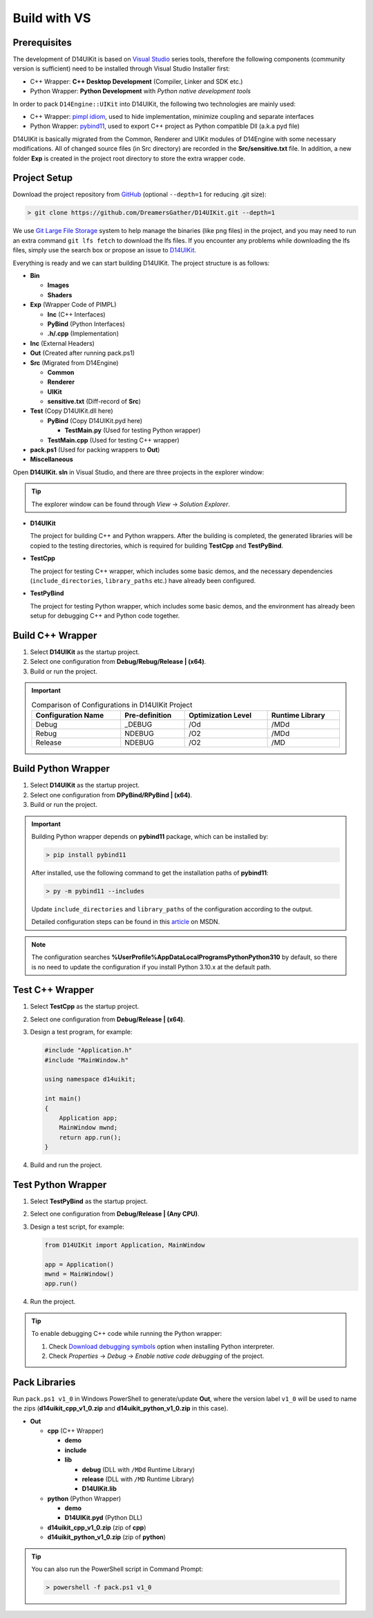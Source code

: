 Build with VS
=============

Prerequisites
-------------

The development of D14UIKit is based on `Visual Studio`_ series tools, therefore the following components (community version is sufficient) need to be installed through Visual Studio Installer first:

* C++ Wrapper: **C++ Desktop Development** (Compiler, Linker and SDK etc.)
* Python Wrapper: **Python Development** with *Python native development tools*

.. seealso::

   More details about how to co-develop C++ and Python in Visual Studio can be found in this MSDN article: `Create a C++ extension for Python in Visual Studio`_.

In order to pack ``D14Engine::UIKit`` into D14UIKit, the following two technologies are mainly used:

* C++ Wrapper: `pimpl idiom`_, used to hide implementation, minimize coupling and separate interfaces
* Python Wrapper: `pybind11`_, used to export C++ project as Python compatible Dll (a.k.a pyd file)

D14UIKit is basically migrated from the Common, Renderer and UIKit modules of D14Engine with some necessary modifications. All of changed source files (in Src directory) are recorded in the **Src/sensitive.txt** file. In addition, a new folder **Exp** is created in the project root directory to store the extra wrapper code.

.. _Visual Studio: https://visualstudio.microsoft.com/
.. _Create a C++ extension for Python in Visual Studio: https://learn.microsoft.com/en-us/visualstudio/python/working-with-c-cpp-python-in-visual-studio?view=vs-2022
.. _pimpl idiom: https://learn.microsoft.com/en-us/cpp/cpp/pimpl-for-compile-time-encapsulation-modern-cpp
.. _pybind11: https://github.com/pybind/pybind11

Project Setup
-------------

Download the project repository from `GitHub`_ (optional ``--depth=1`` for reducing .git size):

.. sourcecode:: bat

   > git clone https://github.com/DreamersGather/D14UIKit.git --depth=1

We use `Git Large File Storage`_ system to help manage the binaries (like png files) in the project, and you may need to run an extra command ``git lfs fetch`` to download the lfs files. If you encounter any problems while downloading the lfs files, simply use the search box or propose an issue to `D14UIKit <https://github.com/DreamersGather/D14UIKit/issues>`__.

.. _GitHub: https://github.com/yiyaowen/D14UIKit
.. _Git Large File Storage: https://git-lfs.com

Everything is ready and we can start building D14UIKit. The project structure is as follows:

* **Bin**

  * **Images**
  * **Shaders**

* **Exp** (Wrapper Code of PIMPL)

  * **Inc** (C++ Interfaces)
  * **PyBind** (Python Interfaces)
  * **.h/.cpp** (Implementation)

* **Inc** (External Headers)
* **Out** (Created after running pack.ps1)
* **Src** (Migrated from D14Engine)

  * **Common**
  * **Renderer**
  * **UIKit**
  * **sensitive.txt** (Diff-record of **Src**)

* **Test** (Copy D14UIKit.dll here)

  * **PyBind** (Copy D14UIKit.pyd here)

    * **TestMain.py** (Used for testing Python wrapper)

  * **TestMain.cpp** (Used for testing C++ wrapper)

* **pack.ps1** (Used for packing wrappers to **Out**)
* **Miscellaneous**

Open **D14UIKit. sln** in Visual Studio, and there are three projects in the explorer window:

.. tip::

  The explorer window can be found through *View* → *Solution Explorer*.

* **D14UIKit**

  The project for building C++ and Python wrappers. After the building is completed, the generated libraries will be copied to the testing directories, which is required for building **TestCpp** and **TestPyBind**.

* **TestCpp**

  The project for testing C++ wrapper, which includes some basic demos, and the necessary dependencies (``include_directories``, ``library_paths`` etc.) have already been configured.

* **TestPyBind**

  The project for testing Python wrapper, which includes some basic demos, and the environment has already been setup for debugging C++ and Python code together.

.. _d14uikit-devs-build_cpp_wrapper:

Build C++ Wrapper
-----------------

1. Select **D14UIKit** as the startup project.
2. Select one configuration from **Debug/Rebug/Release | (x64)**.
3. Build or run the project.

.. important::

   .. list-table:: Comparison of Configurations in D14UIKit Project
      :header-rows: 1
      :width: 100%

      * - Configuration Name
        - Pre-definition
        - Optimization Level
        - Runtime Library
      * - Debug
        - _DEBUG
        - /Od
        - /MDd
      * - Rebug
        - NDEBUG
        - /O2
        - /MDd
      * - Release
        - NDEBUG
        - /O2
        - /MD

.. seealso::

  For more details about different runtime libraries, please refer to this `document page`_ of MSVC.

.. _document page: https://learn.microsoft.com/en-us/cpp/build/reference/md-mt-ld-use-run-time-library

Build Python Wrapper
--------------------

1. Select **D14UIKit** as the startup project.
2. Select one configuration from **DPyBind/RPyBind | (x64)**.
3. Build or run the project.

.. important::

   Building Python wrapper depends on **pybind11** package, which can be installed by:

   .. sourcecode:: bat

      > pip install pybind11

   After installed, use the following command to get the installation paths of **pybind11**:

   .. sourcecode:: bat

      > py -m pybind11 --includes

   Update ``include_directories`` and ``library_paths`` of the configuration according to the output.

   Detailed configuration steps can be found in this `article`_ on MSDN.

.. _article: https://learn.microsoft.com/en-us/visualstudio/python/working-with-c-cpp-python-in-visual-studio

.. note::

   The configuration searches **%UserProfile%\AppData\Local\Programs\Python\Python310** by default, so there is no need to update the configuration if you install Python 3.10.x at the default path.

Test C++ Wrapper
----------------

1. Select **TestCpp** as the startup project.
2. Select one configuration from **Debug/Release | (x64)**.
3. Design a test program, for example:

   .. code-block:: c++

      #include "Application.h"
      #include "MainWindow.h"

      using namespace d14uikit;

      int main()
      {
          Application app;
          MainWindow mwnd;
          return app.run();
      }

4. Build and run the project.

Test Python Wrapper
-------------------
1. Select **TestPyBind** as the startup project.
2. Select one configuration from **Debug/Release | (Any CPU)**.
3. Design a test script, for example:

   .. code-block:: python

      from D14UIKit import Application, MainWindow

      app = Application()
      mwnd = MainWindow()
      app.run()

4. Run the project.

.. tip::

   To enable debugging C++ code while running the Python wrapper:

   1. Check `Download debugging symbols`_ option when installing Python interpreter.
   2. Check *Properties* → *Debug* → *Enable native code debugging* of the project.

.. _Download debugging symbols: https://learn.microsoft.com/en-us/visualstudio/python/debugging-symbols-for-mixed-mode-c-cpp-python

Pack Libraries
--------------

Run ``pack.ps1 v1_0`` in Windows PowerShell to generate/update **Out**, where the version label ``v1_0`` will be used to name the zips (**d14uikit_cpp_v1_0.zip** and **d14uikit_python_v1_0.zip** in this case).

* **Out**

  * **cpp** (C++ Wrapper)

    * **demo**
    * **include**
    * **lib**

      * **debug** (DLL with ``/MDd`` Runtime Library)
      * **release** (DLL with ``/MD`` Runtime Library)
      * **D14UIKit.lib**

  * **python** (Python Wrapper)

    * **demo**
    * **D14UIKit.pyd** (Python DLL)

  * **d14uikit_cpp_v1_0.zip** (zip of **cpp**)
  * **d14uikit_python_v1_0.zip** (zip of **python**)

.. tip::

   You can also run the PowerShell script in Command Prompt:

   .. sourcecode:: bat

      > powershell -f pack.ps1 v1_0
